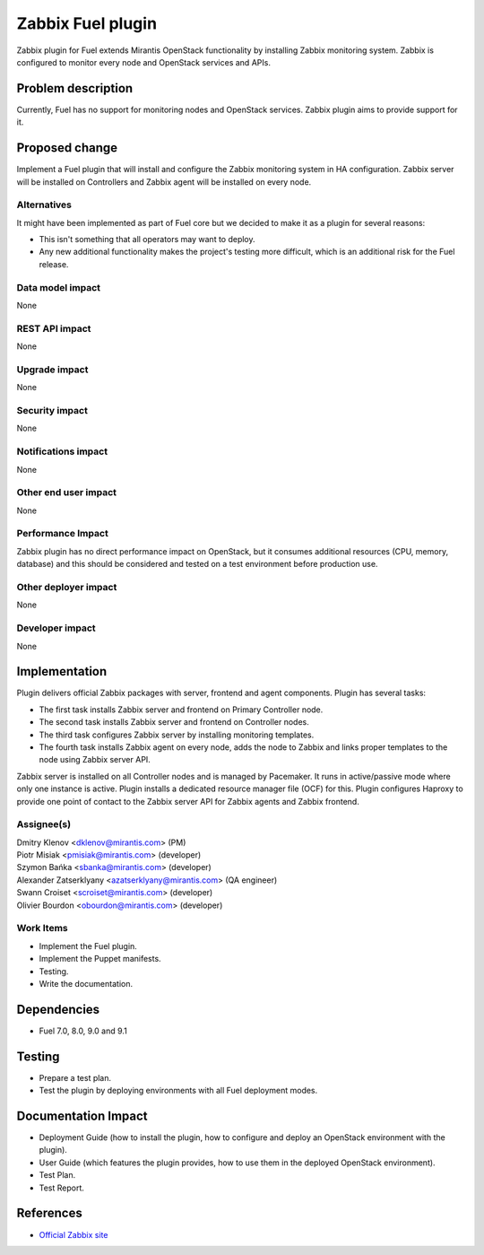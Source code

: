 ..
 This work is licensed under the Apache License, Version 2.0.

 http://www.apache.org/licenses/LICENSE-2.0

=============================
Zabbix Fuel plugin
=============================

Zabbix plugin for Fuel extends Mirantis OpenStack functionality
by installing Zabbix monitoring system.
Zabbix is configured to monitor every node and OpenStack services and APIs.

Problem description
===================

Currently, Fuel has no support for monitoring nodes and OpenStack services.
Zabbix plugin aims to provide support for it.

Proposed change
===============

Implement a Fuel plugin that will install and configure the Zabbix monitoring
system in HA configuration. Zabbix server will be installed on Controllers and
Zabbix agent will be installed on every node.

Alternatives
------------

It might have been implemented as part of Fuel core but we decided to make it
as a plugin for several reasons:

* This isn't something that all operators may want to deploy.
* Any new additional functionality makes the project's testing more difficult,
  which is an additional risk for the Fuel release.

Data model impact
-----------------

None

REST API impact
---------------

None

Upgrade impact
--------------

None

Security impact
---------------

None

Notifications impact
--------------------

None

Other end user impact
---------------------

None

Performance Impact
------------------

Zabbix plugin has no direct performance impact on OpenStack, but it consumes
additional resources (CPU, memory, database) and this should be considered and
tested on a test environment before production use.

Other deployer impact
---------------------

None

Developer impact
----------------

None

Implementation
==============

Plugin delivers official Zabbix packages with server, frontend and agent
components. Plugin has several tasks:

* The first task installs Zabbix server and frontend on Primary Controller node.
* The second task installs Zabbix server and frontend on Controller nodes.
* The third task configures Zabbix server by installing monitoring templates.
* The fourth task installs Zabbix agent on every node, adds the node to Zabbix
  and links proper templates to the node using Zabbix server API.

Zabbix server is installed on all Controller nodes and is managed by
Pacemaker. It runs in active/passive mode where only one instance is active.
Plugin installs a dedicated resource manager file (OCF) for this.
Plugin configures Haproxy to provide one point of contact to the Zabbix server
API for Zabbix agents and Zabbix frontend.

Assignee(s)
-----------

| Dmitry Klenov <dklenov@mirantis.com> (PM)
| Piotr Misiak <pmisiak@mirantis.com> (developer)
| Szymon Bańka <sbanka@mirantis.com> (developer)
| Alexander Zatserklyany <azatserklyany@mirantis.com> (QA engineer)
| Swann Croiset <scroiset@mirantis.com> (developer)
| Olivier Bourdon <obourdon@mirantis.com> (developer)

Work Items
----------

* Implement the Fuel plugin.
* Implement the Puppet manifests.
* Testing.
* Write the documentation.

Dependencies
============

* Fuel 7.0, 8.0, 9.0 and 9.1

Testing
=======

* Prepare a test plan.
* Test the plugin by deploying environments with all Fuel deployment modes.

Documentation Impact
====================

* Deployment Guide (how to install the plugin, how to configure and deploy an
  OpenStack environment with the plugin).
* User Guide (which features the plugin provides, how to use them in the
  deployed OpenStack environment).
* Test Plan.
* Test Report.

References
==========

* `Official Zabbix site <http://www.zabbix.com>`_

